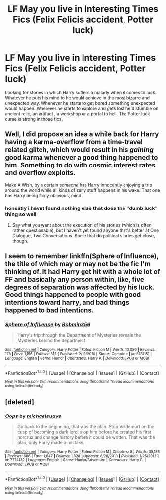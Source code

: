 #+TITLE: LF May you live in Interesting Times Fics (Felix Felicis accident, Potter luck)

* LF May you live in Interesting Times Fics (Felix Felicis accident, Potter luck)
:PROPERTIES:
:Author: randoomy
:Score: 33
:DateUnix: 1483187545.0
:DateShort: 2016-Dec-31
:FlairText: Request
:END:
Looking for stories in which Harry suffers a malady when it comes to luck. Whatever he puts his mind to he would achieve in the most bizarre and unexpected way. Whenever he starts to get bored something unexpected would happen. Wherever he starts to explore and gets lost he'd stumble on ancient relic, an artifact , a workshop or a portal to hell. The Potter luck curse is strong in those fics.


** Well, I did propose an idea a while back for Harry having a karma-overflow from a time-travel related glitch, which would result in his /gaining/ good karma whenever a good thing happened to him. Something to do with cosmic interest rates and overflow exploits.

Make A Wish, by a certain /someone/ has Harry innocently enjoying a trip around the world while all kinds of zany stuff happens in his wake. That one has Harry being fairly oblivious, mind.
:PROPERTIES:
:Author: Avaday_Daydream
:Score: 14
:DateUnix: 1483190575.0
:DateShort: 2016-Dec-31
:END:

*** honestly i havnt found nothing else that does the "dumb luck" thing so well
:PROPERTIES:
:Author: Archimand
:Score: 4
:DateUnix: 1483205213.0
:DateShort: 2016-Dec-31
:END:

**** Say what you want about the execution of his stories (which is often rather questionable), but I haven't yet found anyone that's better at One Dialogue, Two Conversations. Some that do political stories get close, though.
:PROPERTIES:
:Author: Ignisami
:Score: 1
:DateUnix: 1483220210.0
:DateShort: 2017-Jan-01
:END:


** I seem to remember linkffn(Sphere of Influence), the title of which may or may not be the fic I'm thinking of. It had Harry get hit with a whole lot of FF and basically any person within, like, five degrees of separation was affected by his luck. Good things happened to people with good intentions toward harry, and bad things happened to bad intentions.
:PROPERTIES:
:Author: Averant
:Score: 6
:DateUnix: 1483211449.0
:DateShort: 2016-Dec-31
:END:

*** [[http://www.fanfiction.net/s/5761151/1/][*/Sphere of Influence/*]] by [[https://www.fanfiction.net/u/777540/Bobmin356][/Bobmin356/]]

#+begin_quote
  Harry's trip through the Department of Mysteries reveals the Mysteries behind the department
#+end_quote

^{/Site/: [[http://www.fanfiction.net/][fanfiction.net]] *|* /Category/: Harry Potter *|* /Rated/: Fiction M *|* /Words/: 10,086 *|* /Reviews/: 178 *|* /Favs/: 1,156 *|* /Follows/: 312 *|* /Published/: 2/19/2010 *|* /Status/: Complete *|* /id/: 5761151 *|* /Language/: English *|* /Genre/: Humor *|* /Characters/: Harry P. *|* /Download/: [[http://www.ff2ebook.com/old/ffn-bot/index.php?id=5761151&source=ff&filetype=epub][EPUB]] or [[http://www.ff2ebook.com/old/ffn-bot/index.php?id=5761151&source=ff&filetype=mobi][MOBI]]}

--------------

*FanfictionBot*^{1.4.0} *|* [[[https://github.com/tusing/reddit-ffn-bot/wiki/Usage][Usage]]] | [[[https://github.com/tusing/reddit-ffn-bot/wiki/Changelog][Changelog]]] | [[[https://github.com/tusing/reddit-ffn-bot/issues/][Issues]]] | [[[https://github.com/tusing/reddit-ffn-bot/][GitHub]]] | [[[https://www.reddit.com/message/compose?to=tusing][Contact]]]

^{/New in this version: Slim recommendations using/ ffnbot!slim! /Thread recommendations using/ linksub(thread_id)!}
:PROPERTIES:
:Author: FanfictionBot
:Score: 1
:DateUnix: 1483211472.0
:DateShort: 2016-Dec-31
:END:


** [deleted]
:PROPERTIES:
:Score: 1
:DateUnix: 1483224939.0
:DateShort: 2017-Jan-01
:END:

*** [[http://www.fanfiction.net/s/7774132/1/][*/Oops/*]] by [[https://www.fanfiction.net/u/1946685/michaelsuave][/michaelsuave/]]

#+begin_quote
  Go back to the beginning, that was the plan. Stop Voldemort on the cusp of becoming a dark lord, stop him before he created his first horcrux and change history before it could be written. That was the plan, only Harry made a mistake.
#+end_quote

^{/Site/: [[http://www.fanfiction.net/][fanfiction.net]] *|* /Category/: Harry Potter *|* /Rated/: Fiction M *|* /Chapters/: 8 *|* /Words/: 35,183 *|* /Reviews/: 686 *|* /Favs/: 1,647 *|* /Follows/: 1,828 *|* /Updated/: 8/28/2013 *|* /Published/: 1/25/2012 *|* /id/: 7774132 *|* /Language/: English *|* /Genre/: Humor/Adventure *|* /Characters/: Harry P. *|* /Download/: [[http://www.ff2ebook.com/old/ffn-bot/index.php?id=7774132&source=ff&filetype=epub][EPUB]] or [[http://www.ff2ebook.com/old/ffn-bot/index.php?id=7774132&source=ff&filetype=mobi][MOBI]]}

--------------

*FanfictionBot*^{1.4.0} *|* [[[https://github.com/tusing/reddit-ffn-bot/wiki/Usage][Usage]]] | [[[https://github.com/tusing/reddit-ffn-bot/wiki/Changelog][Changelog]]] | [[[https://github.com/tusing/reddit-ffn-bot/issues/][Issues]]] | [[[https://github.com/tusing/reddit-ffn-bot/][GitHub]]] | [[[https://www.reddit.com/message/compose?to=tusing][Contact]]]

^{/New in this version: Slim recommendations using/ ffnbot!slim! /Thread recommendations using/ linksub(thread_id)!}
:PROPERTIES:
:Author: FanfictionBot
:Score: 3
:DateUnix: 1483224975.0
:DateShort: 2017-Jan-01
:END:
